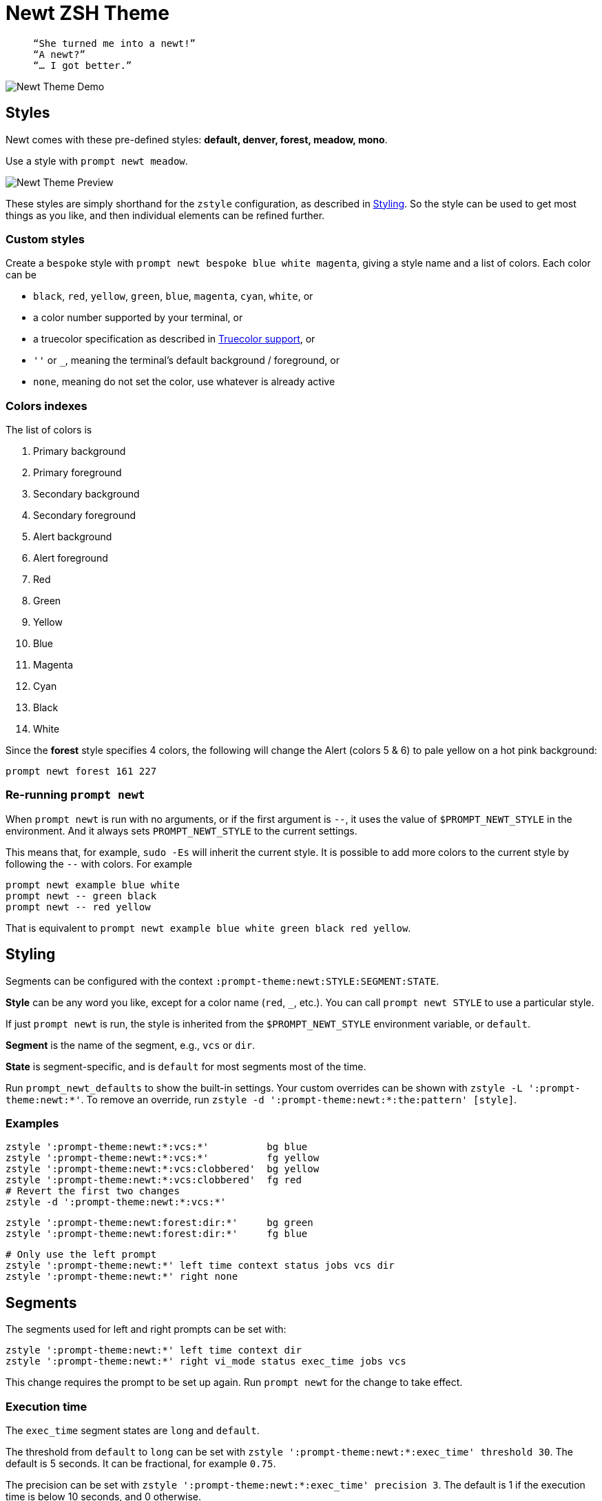 = Newt ZSH Theme
:demo-image: https://gist.githubusercontent.com/softmoth/2910577d28970c80b58f8b55c34d58c1/raw/newt-demo.png
:preview-image: https://gist.githubusercontent.com/softmoth/2910577d28970c80b58f8b55c34d58c1/raw/newt-preview.png

>   “She turned me into a newt!”  
>   “A newt?”  
>   “… I got better.”  

image::{demo-image}[Newt Theme Demo]

== Styles

Newt comes with these pre-defined styles:
*default, denver, forest, meadow, mono*.

Use a style with `prompt newt meadow`.

image::{preview-image}[Newt Theme Preview]

These styles are simply shorthand for the `zstyle` configuration, as
described in <<Styling>>. So the style can be used to get most
things as you like, and then individual elements can be refined further.

### Custom styles

Create a `bespoke` style with `prompt newt bespoke blue white magenta`,
giving a style name and a list of colors. Each color can be

- `black`, `red`, `yellow`, `green`, `blue`, `magenta`, `cyan`, `white`, or
- a color number supported by your terminal, or
- a truecolor specification as described in <<Truecolor support>>, or
- `''` or `_`, meaning the terminal's default background / foreground, or
- `none`, meaning do not set the color, use whatever is already active

### Colors indexes

The list of colors is

. Primary background
. Primary foreground
. Secondary background
. Secondary foreground
. Alert background
. Alert foreground
. Red
. Green
. Yellow
. Blue
. Magenta
. Cyan
. Black
. White

Since the *forest* style specifies 4 colors, the following will
change the Alert (colors 5 & 6) to pale yellow on a hot pink
background:

    prompt newt forest 161 227

### Re-running `prompt newt`

When `prompt newt` is run with no arguments, or if the first argument
is `--`, it uses the value of `$PROMPT_NEWT_STYLE` in the environment.
And it always sets `PROMPT_NEWT_STYLE` to the current settings.

This means that, for example, `sudo -Es` will inherit the current style.
It is possible to add more colors to the current style by following the
`--` with colors. For example

    prompt newt example blue white
    prompt newt -- green black
    prompt newt -- red yellow

That is equivalent to
`prompt newt example blue white green black red yellow`.

Styling
-------

Segments can be configured with the context
`:prompt-theme:newt:STYLE:SEGMENT:STATE`.

*Style* can be any word you like, except for a color name (`red`, `_`,
etc.). You can call `prompt newt STYLE` to use a particular style.

If just `prompt newt` is run, the style is inherited from the
`$PROMPT_NEWT_STYLE` environment variable, or `default`.

*Segment* is the name of the segment, e.g., `vcs` or `dir`.

*State* is segment-specific, and is `default` for most segments
most of the time.

Run `prompt_newt_defaults` to show the built-in settings.
Your custom overrides can be shown with `zstyle -L ':prompt-theme:newt:*'`.
To remove an override, run
`zstyle -d ':prompt-theme:newt:*:the:pattern' [style]`.

### Examples

    zstyle ':prompt-theme:newt:*:vcs:*'          bg blue
    zstyle ':prompt-theme:newt:*:vcs:*'          fg yellow
    zstyle ':prompt-theme:newt:*:vcs:clobbered'  bg yellow
    zstyle ':prompt-theme:newt:*:vcs:clobbered'  fg red
    # Revert the first two changes
    zstyle -d ':prompt-theme:newt:*:vcs:*'

    zstyle ':prompt-theme:newt:forest:dir:*'     bg green
    zstyle ':prompt-theme:newt:forest:dir:*'     fg blue

    # Only use the left prompt
    zstyle ':prompt-theme:newt:*' left time context status jobs vcs dir
    zstyle ':prompt-theme:newt:*' right none

Segments
--------

The segments used for left and right prompts can be set with:

    zstyle ':prompt-theme:newt:*' left time context dir
    zstyle ':prompt-theme:newt:*' right vi_mode status exec_time jobs vcs

This change requires the prompt to be set up again. Run `prompt newt`
for the change to take effect.

### Execution time

The `exec_time` segment states are `long` and `default`.

The threshold from `default` to `long` can be set with
`zstyle ':prompt-theme:newt:*:exec_time' threshold 30`.
The default is 5 seconds. It can be fractional, for example `0.75`.

The precision can be set with
`zstyle ':prompt-theme:newt:*:exec_time' precision 3`.
The default is 1 if the execution time is below 10 seconds,
and 0 otherwise.

By default, the `long` state shows times in a human-friendly format
like `間1h22m33s`. The `default` state is empty (so times below the
threshold are not shown). The format can be set with:

    # %s: seconds
    zstyle ':prompt-theme:newt:*:exec_time' long    '🕑%s'
    # %t: human-friendly
    zstyle ':prompt-theme:newt:*:exec_time' default '🕑%t'

### Exit status

The `status` segment states are `ok`, `error` and `suspended`. By default
only `error` status is shown. To always show a status, set:

    zstyle ':prompt-theme:newt:*:status' ok        $'\u2713' # ✓
    zstyle ':prompt-theme:newt:*:status' suspended $'\u25c6' # ◆

### Prompt time (dev)

The `prompt_time` segment displays how long it takes for the prompt
itself to be drawn. This segment is off by default. The precision can be
set with `zstyle ':prompt-theme:newt:*:prompt_time' precision 3`.

### Time

The `time` segment shows the current time. The format can be set with

    zstyle ':prompt-theme:newt:*:time' default '%*'  # HH:MM:SS

### Version control

The `vcs` segment states are `clobbered`, `root`, `action`, `dirty`
and `default`. Most of the display is controlled by `VCS_Info`:

    # See zshcontrib(1) for more options related to version control
    zstyle ':vcs_info:*' enable git cvs svn bzr hg
    zstyle -L ':vcs_info:*'

### Vi mode

The `vi_mode` segment has settings to configure the colors and
text of the mode indicator. The recognized states are `viins`,
`vicmd`, `replace`, `isearch`, `visual` and `vline`. For example,
the `vicmd` mode can be styled with:

    zstyle ':prompt-theme:newt:*:vi_mode' vicmd NORMAL
    zstyle ':prompt-theme:newt:*:vi_mode:vicmd' bg 202
    zstyle ':prompt-theme:newt:*:vi_mode:vicmd' fg 235

:zsh-vim-mode: https://github.com/softmoth/zsh-vim-mode[vim-mode]

NOTE: Only `viins` and `vicmd` states are available by default.
The others require the {zsh-vim-mode} plugin.

Truecolor support
-----------------
:truecolor: https://gist.github.com/XVilka/8346728

If your terminal {truecolor}[supports Truecolor escape sequences],
then you can use them anywhere a color can be specified. That is,
either in a `zstyle` to set a color, or directly in a `%K{...}` or
`%F{...}` escape in the prompt text. The color must be given as
`rrr;ggg;bbb`. For example:

    zstyle ':vcs_info:*' stagedstr '%F{250;128;114}+'
    zstyle ':prompt-theme:newt:*:vi_mode:search' bg '199;21;133'


Miscellaneous settings
----------------------

    # Remove spacing around segments
    zstyle ':prompt-theme:newt:*' compact true

    # Tell newt what colors the terminal uses; background is used to
    # draw the arrow head of the segment separator when the default
    # background (bg '') is used. Also used for the default theme.
    zstyle ':prompt-theme' terminal-background 236
    zstyle ':prompt-theme' terminal-foreground 254

    # Keep only the latest the right-side prompt
    setopt TRANSIENT_RPROMPT
